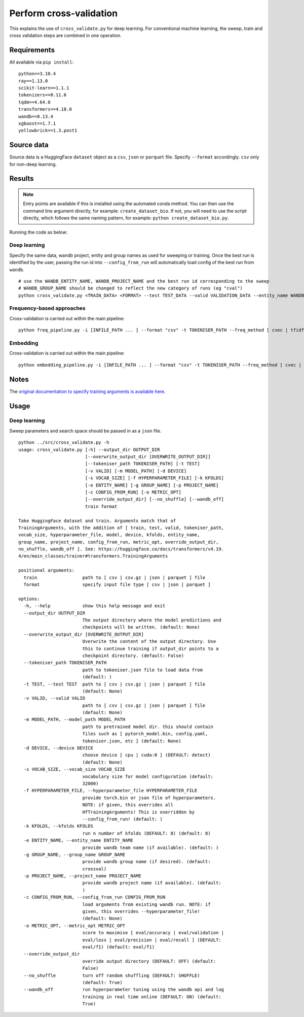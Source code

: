 Perform cross-validation
========================

This explains the use of ``cross_validate.py`` for deep learning. For conventional machine learning, the sweep, train and cross validation steps are combined in one operation.

Requirements
------------

All available via ``pip install``::

  python==3.10.4
  ray==1.13.0
  scikit-learn==1.1.1
  tokenizers==0.11.6
  tqdm==4.64.0
  transformers==4.18.0
  wandb==0.13.4
  xgboost==1.7.1
  yellowbrick==1.3.post1

Source data
-----------

Source data is a HuggingFace ``dataset`` object as a ``csv``, ``json`` or ``parquet`` file. Specify ``--format`` accordingly. ``csv`` only for non-deep learning.


Results
-------

.. NOTE::

  Entry points are available if this is installed using the automated conda method. You can then use the command line argument directly, for example: ``create_dataset_bio``. If not, you will need to use the script directly, which follows the same naming pattern, for example: ``python create_dataset_bio.py``.

Running the code as below:

Deep learning
+++++++++++++

Specify the same data, wandb project, entity and group names as used for sweeping or training. Once the best run is identified by the user, passing the run id into ``--config_from_run`` will automatically load config of the best run from ``wandb``.

::

  # use the WANDB_ENTITY_NAME, WANDB_PROJECT_NAME and the best run id corresponding to the sweep
  # WANDB_GROUP_NAME should be changed to reflect the new category of runs (eg "cval")
  python cross_validate.py <TRAIN_DATA> <FORMAT> --test TEST_DATA --valid VALIDATION_DATA --entity_name WANDB_ENTITY_NAME --project_name WANDB_PROJECT_NAME --group_name WANDB_GROUP_NAME --kfolds N --config_from_run WANDB_RUN_ID --output_dir OUTPUT_DIR

Frequency-based approaches
++++++++++++++++++++++++++

Cross-validation is carried out within the main pipeline::

  python freq_pipeline.py -i [INFILE_PATH ... ] --format "csv" -t TOKENISER_PATH --freq_method [ cvec | tfidf ] --model [ rf | xg ] --kfolds N --sweep_count N --metric_opt [ accuracy | f1 | precision | recall | roc_auc ] --output_dir OUTPUT_DIR

Embedding
+++++++++

Cross-validation is carried out within the main pipeline::

  python embedding_pipeline.py -i [INFILE_PATH ... ] --format "csv" -t TOKENISER_PATH --freq_method [ cvec | tfidf ] --model [ rf | xg ] --kfolds N --sweep_count N --metric_opt [ accuracy | f1 | precision | recall | roc_auc ] --output_dir OUTPUT_DIR

Notes
-----

The `original documentation to specify training arguments is available here`_.

.. _original documentation to specify training arguments is available here: https://huggingface.co/docs/transformers/v4.19.4/en/main_classes/trainer#transformers.TrainingArguments

Usage
-----

Deep learning
+++++++++++++

Sweep parameters and search space should be passed in as a ``json`` file.

::

  python ../src/cross_validate.py -h
  usage: cross_validate.py [-h] --output_dir OUTPUT_DIR
                           [--overwrite_output_dir [OVERWRITE_OUTPUT_DIR]]
                           [--tokeniser_path TOKENISER_PATH] [-t TEST]
                           [-v VALID] [-m MODEL_PATH] [-d DEVICE]
                           [-s VOCAB_SIZE] [-f HYPERPARAMETER_FILE] [-k KFOLDS]
                           [-e ENTITY_NAME] [-g GROUP_NAME] [-p PROJECT_NAME]
                           [-c CONFIG_FROM_RUN] [-o METRIC_OPT]
                           [--override_output_dir] [--no_shuffle] [--wandb_off]
                           train format

  Take HuggingFace dataset and train. Arguments match that of
  TrainingArguments, with the addition of [ train, test, valid, tokeniser_path,
  vocab_size, hyperparameter_file, model, device, kfolds, entity_name,
  group_name, project_name, config_from_run, metric_opt, override_output_dir,
  no_shuffle, wandb_off ]. See: https://huggingface.co/docs/transformers/v4.19.
  4/en/main_classes/trainer#transformers.TrainingArguments

  positional arguments:
    train                 path to [ csv | csv.gz | json | parquet ] file
    format                specify input file type [ csv | json | parquet ]

  options:
    -h, --help            show this help message and exit
    --output_dir OUTPUT_DIR
                          The output directory where the model predictions and
                          checkpoints will be written. (default: None)
    --overwrite_output_dir [OVERWRITE_OUTPUT_DIR]
                          Overwrite the content of the output directory. Use
                          this to continue training if output_dir points to a
                          checkpoint directory. (default: False)
    --tokeniser_path TOKENISER_PATH
                          path to tokeniser.json file to load data from
                          (default: )
    -t TEST, --test TEST  path to [ csv | csv.gz | json | parquet ] file
                          (default: None)
    -v VALID, --valid VALID
                          path to [ csv | csv.gz | json | parquet ] file
                          (default: None)
    -m MODEL_PATH, --model_path MODEL_PATH
                          path to pretrained model dir. this should contain
                          files such as [ pytorch_model.bin, config.yaml,
                          tokeniser.json, etc ] (default: None)
    -d DEVICE, --device DEVICE
                          choose device [ cpu | cuda:0 ] (DEFAULT: detect)
                          (default: None)
    -s VOCAB_SIZE, --vocab_size VOCAB_SIZE
                          vocabulary size for model configuration (default:
                          32000)
    -f HYPERPARAMETER_FILE, --hyperparameter_file HYPERPARAMETER_FILE
                          provide torch.bin or json file of hyperparameters.
                          NOTE: if given, this overrides all
                          HfTrainingArguments! This is overridden by
                          --config_from_run! (default: )
    -k KFOLDS, --kfolds KFOLDS
                          run n number of kfolds (DEFAULT: 8) (default: 8)
    -e ENTITY_NAME, --entity_name ENTITY_NAME
                          provide wandb team name (if available). (default: )
    -g GROUP_NAME, --group_name GROUP_NAME
                          provide wandb group name (if desired). (default:
                          crossval)
    -p PROJECT_NAME, --project_name PROJECT_NAME
                          provide wandb project name (if available). (default:
                          )
    -c CONFIG_FROM_RUN, --config_from_run CONFIG_FROM_RUN
                          load arguments from existing wandb run. NOTE: if
                          given, this overrides --hyperparameter_file!
                          (default: None)
    -o METRIC_OPT, --metric_opt METRIC_OPT
                          score to maximise [ eval/accuracy | eval/validation |
                          eval/loss | eval/precision | eval/recall ] (DEFAULT:
                          eval/f1) (default: eval/f1)
    --override_output_dir
                          override output directory (DEFAULT: OFF) (default:
                          False)
    --no_shuffle          turn off random shuffling (DEFAULT: SHUFFLE)
                          (default: True)
    --wandb_off           run hyperparameter tuning using the wandb api and log
                          training in real time online (DEFAULT: ON) (default:
                          True)
